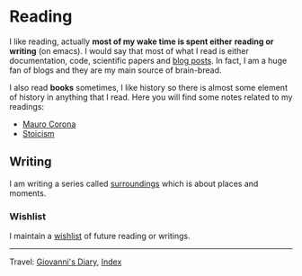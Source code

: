 #+startup: content indent

* Reading
#+INDEX: Giovanni's Diary!Reading

I like reading, actually *most of my wake time is spent either*
*reading or writing* (on emacs). I would say that most of what I read
is either documentation, code, scientific papers and [[file:blogs.org][blog posts]].  In
fact, I am a huge fan of blogs and they are my main source of
brain-bread.
  
I also read *books* sometimes, I like history so there is almost
some element of history in anything that I read. Here you will
find some notes related to my readings:

- [[file:mauro-corona/mauro-corona.org][Mauro Corona]]
- [[file:stoicism/stoicism.org][Stoicism]]
  
** Writing

I am writing a series called [[file:surroundings/surroundings.org][surroundings]] which is about places
and moments.
  
*** Wishlist

I maintain a [[file:wishlist.org][wishlist]] of future reading or writings.

-----

Travel: [[file:../index.html][Giovanni's Diary]], [[file:../theindex.org][Index]] 

